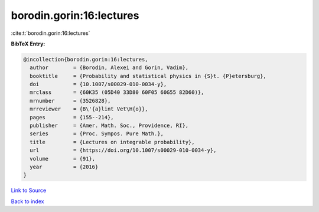 borodin.gorin:16:lectures
=========================

:cite:t:`borodin.gorin:16:lectures`

**BibTeX Entry:**

.. code-block:: bibtex

   @incollection{borodin.gorin:16:lectures,
     author        = {Borodin, Alexei and Gorin, Vadim},
     booktitle     = {Probability and statistical physics in {S}t. {P}etersburg},
     doi           = {10.1007/s00029-010-0034-y},
     mrclass       = {60K35 (05D40 33D80 60F05 60G55 82D60)},
     mrnumber      = {3526828},
     mrreviewer    = {B\'{a}lint Vet\H{o}},
     pages         = {155--214},
     publisher     = {Amer. Math. Soc., Providence, RI},
     series        = {Proc. Sympos. Pure Math.},
     title         = {Lectures on integrable probability},
     url           = {https://doi.org/10.1007/s00029-010-0034-y},
     volume        = {91},
     year          = {2016}
   }

`Link to Source <https://doi.org/10.1007/s00029-010-0034-y},>`_


`Back to index <../By-Cite-Keys.html>`_
